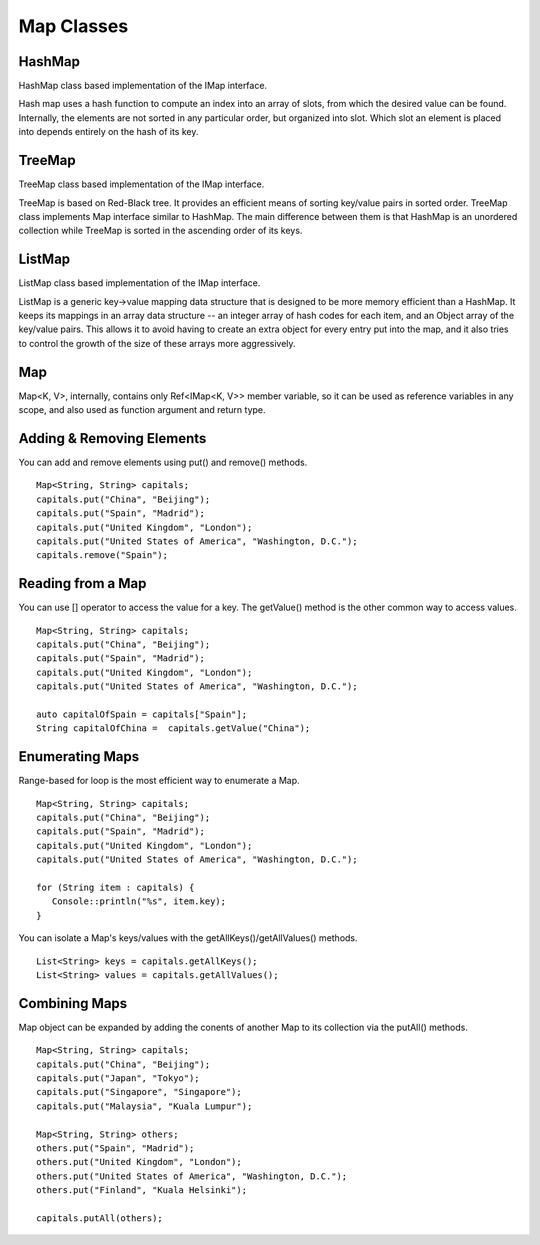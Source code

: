 
======================
Map Classes
======================

HashMap
========

HashMap class based implementation of the IMap interface.

Hash map uses a hash function to compute an index into an array of slots, from which the desired value can be found. Internally, the elements are not sorted 
in any particular order, but organized into slot. Which slot an element is placed into depends entirely on the hash of its key.

TreeMap
========

TreeMap class based implementation of the IMap interface.

TreeMap is based on Red-Black tree. It provides an efficient means of sorting key/value pairs in sorted order. 
TreeMap class implements Map interface similar to HashMap. The main difference between them is that HashMap is an unordered collection while TreeMap is sorted 
in the ascending order of its keys.

ListMap
========

ListMap class based implementation of the IMap interface.

ListMap is a generic key->value mapping data structure that is designed to be more memory efficient than a HashMap. It keeps its mappings in an array data structure -- 
an integer array of hash codes for each item, and an Object array of the key/value pairs. This allows it to avoid having to create an extra object for every entry 
put into the map, and it also tries to control the growth of the size of these arrays more aggressively.

Map
====

Map<K, V>, internally, contains only Ref<IMap<K, V>> member variable, so it can be used as reference variables in any scope, and also used as function argument and return type.

Adding & Removing Elements
=============================================

You can add and remove elements using put() and remove() methods.

::

   Map<String, String> capitals;
   capitals.put("China", "Beijing");
   capitals.put("Spain", "Madrid");
   capitals.put("United Kingdom", "London");
   capitals.put("United States of America", "Washington, D.C.");
   capitals.remove("Spain");

Reading from a Map
====================

You can use [] operator to access the value for a key. The getValue() method is the other common way to access values.

::

   Map<String, String> capitals;
   capitals.put("China", "Beijing");
   capitals.put("Spain", "Madrid");
   capitals.put("United Kingdom", "London");
   capitals.put("United States of America", "Washington, D.C.");
   
   auto capitalOfSpain = capitals["Spain"];
   String capitalOfChina =  capitals.getValue("China");

Enumerating Maps
=================

Range-based for loop is the most efficient way to enumerate a Map.

::

   Map<String, String> capitals;
   capitals.put("China", "Beijing");
   capitals.put("Spain", "Madrid");
   capitals.put("United Kingdom", "London");
   capitals.put("United States of America", "Washington, D.C.");

   for (String item : capitals) {
      Console::println("%s", item.key);
   }

You can isolate a Map's keys/values with the getAllKeys()/getAllValues() methods.

::

   List<String> keys = capitals.getAllKeys();
   List<String> values = capitals.getAllValues();

Combining Maps
===============

Map object can be expanded by adding the conents of another Map to its collection via the putAll() methods.

::

   Map<String, String> capitals;
   capitals.put("China", "Beijing");
   capitals.put("Japan", "Tokyo");
   capitals.put("Singapore", "Singapore");
   capitals.put("Malaysia", "Kuala Lumpur");

   Map<String, String> others;
   others.put("Spain", "Madrid");
   others.put("United Kingdom", "London");
   others.put("United States of America", "Washington, D.C.");
   others.put("Finland", "Kuala Helsinki");

   capitals.putAll(others);